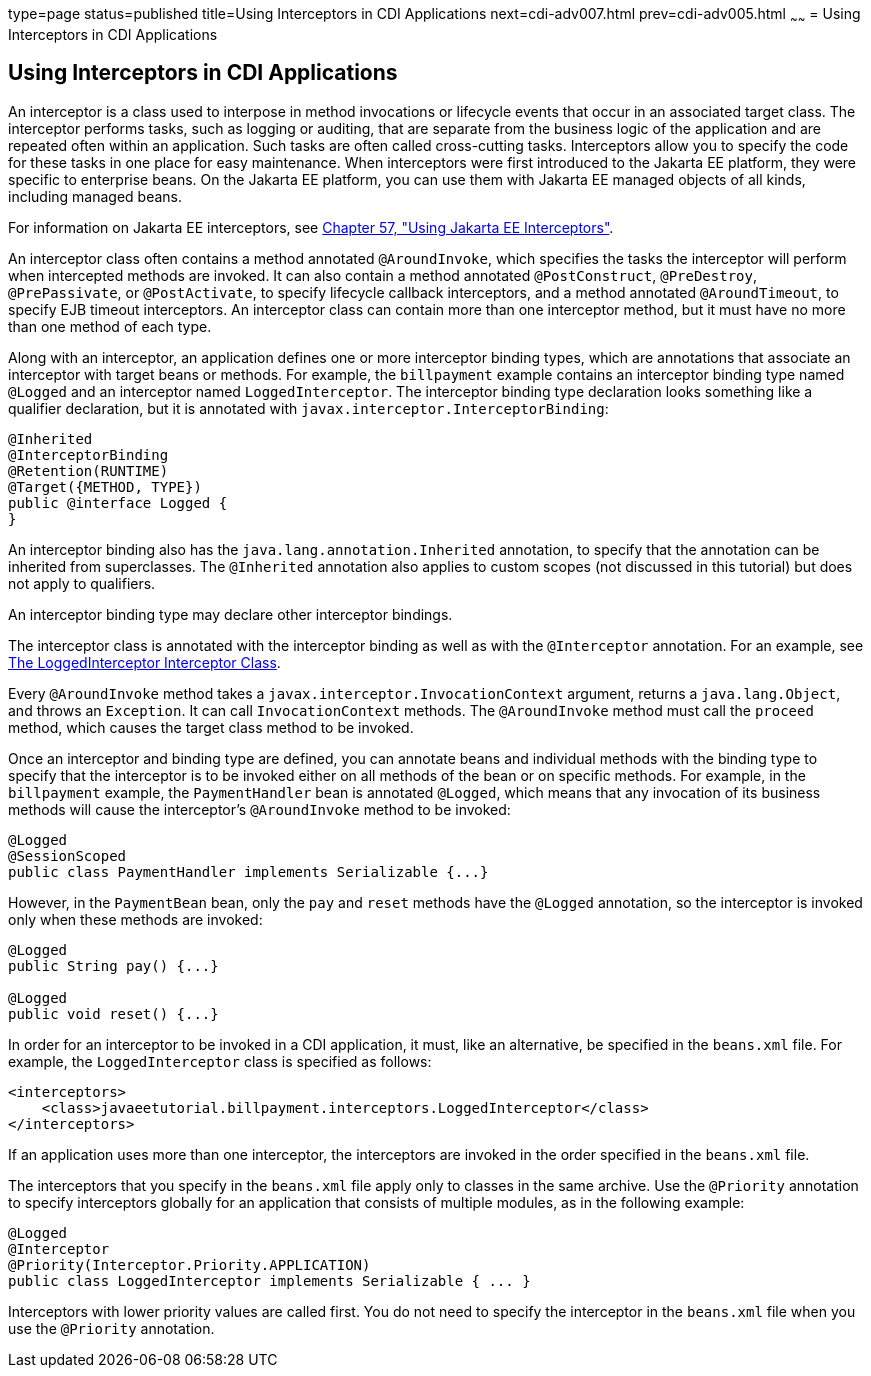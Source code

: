 type=page
status=published
title=Using Interceptors in CDI Applications
next=cdi-adv007.html
prev=cdi-adv005.html
~~~~~~
= Using Interceptors in CDI Applications


[[GKHJX]][[using-interceptors-in-cdi-applications]]

Using Interceptors in CDI Applications
--------------------------------------

An interceptor is a class used to interpose in method invocations or
lifecycle events that occur in an associated target class. The
interceptor performs tasks, such as logging or auditing, that are
separate from the business logic of the application and are repeated
often within an application. Such tasks are often called cross-cutting
tasks. Interceptors allow you to specify the code for these tasks in one
place for easy maintenance. When interceptors were first introduced to
the Jakarta EE platform, they were specific to enterprise beans. On the
Jakarta EE platform, you can use them with Jakarta EE managed objects of all
kinds, including managed beans.

For information on Jakarta EE interceptors, see
link:interceptors.html#GKEED[Chapter 57, "Using Jakarta EE Interceptors"].

An interceptor class often contains a method annotated `@AroundInvoke`,
which specifies the tasks the interceptor will perform when intercepted
methods are invoked. It can also contain a method annotated
`@PostConstruct`, `@PreDestroy`, `@PrePassivate`, or `@PostActivate`, to
specify lifecycle callback interceptors, and a method annotated
`@AroundTimeout`, to specify EJB timeout interceptors. An interceptor
class can contain more than one interceptor method, but it must have no
more than one method of each type.

Along with an interceptor, an application defines one or more
interceptor binding types, which are annotations that associate an
interceptor with target beans or methods. For example, the `billpayment`
example contains an interceptor binding type named `@Logged` and an
interceptor named `LoggedInterceptor`. The interceptor binding type
declaration looks something like a qualifier declaration, but it is
annotated with `javax.interceptor.InterceptorBinding`:

[source,oac_no_warn]
----
@Inherited
@InterceptorBinding
@Retention(RUNTIME)
@Target({METHOD, TYPE})
public @interface Logged {
}
----

An interceptor binding also has the `java.lang.annotation.Inherited`
annotation, to specify that the annotation can be inherited from
superclasses. The `@Inherited` annotation also applies to custom scopes
(not discussed in this tutorial) but does not apply to qualifiers.

An interceptor binding type may declare other interceptor bindings.

The interceptor class is annotated with the interceptor binding as well
as with the `@Interceptor` annotation. For an example, see
link:cdi-adv-examples005.html#GKHRQ[The LoggedInterceptor Interceptor
Class].

Every `@AroundInvoke` method takes a
`javax.interceptor.InvocationContext` argument, returns a
`java.lang.Object`, and throws an `Exception`. It can call
`InvocationContext` methods. The `@AroundInvoke` method must call the
`proceed` method, which causes the target class method to be invoked.

Once an interceptor and binding type are defined, you can annotate beans
and individual methods with the binding type to specify that the
interceptor is to be invoked either on all methods of the bean or on
specific methods. For example, in the `billpayment` example, the
`PaymentHandler` bean is annotated `@Logged`, which means that any
invocation of its business methods will cause the interceptor's
`@AroundInvoke` method to be invoked:

[source,oac_no_warn]
----
@Logged
@SessionScoped
public class PaymentHandler implements Serializable {...}
----

However, in the `PaymentBean` bean, only the `pay` and `reset` methods
have the `@Logged` annotation, so the interceptor is invoked only when
these methods are invoked:

[source,oac_no_warn]
----
@Logged
public String pay() {...}

@Logged
public void reset() {...}
----

In order for an interceptor to be invoked in a CDI application, it must,
like an alternative, be specified in the `beans.xml` file. For example,
the `LoggedInterceptor` class is specified as follows:

[source,oac_no_warn]
----
<interceptors>
    <class>javaeetutorial.billpayment.interceptors.LoggedInterceptor</class>
</interceptors>
----

If an application uses more than one interceptor, the interceptors are
invoked in the order specified in the `beans.xml` file.

The interceptors that you specify in the `beans.xml` file apply only to
classes in the same archive. Use the `@Priority` annotation to specify
interceptors globally for an application that consists of multiple
modules, as in the following example:

[source,oac_no_warn]
----
@Logged
@Interceptor
@Priority(Interceptor.Priority.APPLICATION)
public class LoggedInterceptor implements Serializable { ... }
----

Interceptors with lower priority values are called first. You do not
need to specify the interceptor in the `beans.xml` file when you use the
`@Priority` annotation.

